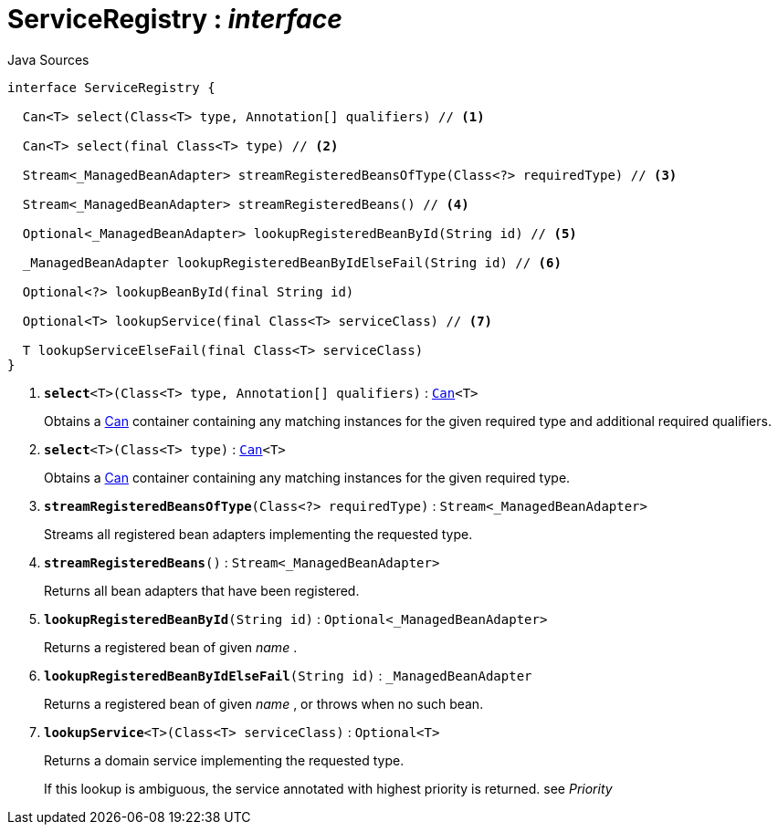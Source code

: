 = ServiceRegistry : _interface_
:Notice: Licensed to the Apache Software Foundation (ASF) under one or more contributor license agreements. See the NOTICE file distributed with this work for additional information regarding copyright ownership. The ASF licenses this file to you under the Apache License, Version 2.0 (the "License"); you may not use this file except in compliance with the License. You may obtain a copy of the License at. http://www.apache.org/licenses/LICENSE-2.0 . Unless required by applicable law or agreed to in writing, software distributed under the License is distributed on an "AS IS" BASIS, WITHOUT WARRANTIES OR  CONDITIONS OF ANY KIND, either express or implied. See the License for the specific language governing permissions and limitations under the License.

.Java Sources
[source,java]
----
interface ServiceRegistry {

  Can<T> select(Class<T> type, Annotation[] qualifiers) // <.>

  Can<T> select(final Class<T> type) // <.>

  Stream<_ManagedBeanAdapter> streamRegisteredBeansOfType(Class<?> requiredType) // <.>

  Stream<_ManagedBeanAdapter> streamRegisteredBeans() // <.>

  Optional<_ManagedBeanAdapter> lookupRegisteredBeanById(String id) // <.>

  _ManagedBeanAdapter lookupRegisteredBeanByIdElseFail(String id) // <.>

  Optional<?> lookupBeanById(final String id)

  Optional<T> lookupService(final Class<T> serviceClass) // <.>

  T lookupServiceElseFail(final Class<T> serviceClass)
}
----

<.> `[teal]#*select*#<T>(Class<T> type, Annotation[] qualifiers)` : `xref:system:generated:index/commons/collections/Can.adoc[Can]<T>`
+
--
Obtains a xref:system:generated:index/commons/collections/Can.adoc[Can] container containing any matching instances for the given required type and additional required qualifiers.
--
<.> `[teal]#*select*#<T>(Class<T> type)` : `xref:system:generated:index/commons/collections/Can.adoc[Can]<T>`
+
--
Obtains a xref:system:generated:index/commons/collections/Can.adoc[Can] container containing any matching instances for the given required type.
--
<.> `[teal]#*streamRegisteredBeansOfType*#(Class<?> requiredType)` : `Stream<_ManagedBeanAdapter>`
+
--
Streams all registered bean adapters implementing the requested type.
--
<.> `[teal]#*streamRegisteredBeans*#()` : `Stream<_ManagedBeanAdapter>`
+
--
Returns all bean adapters that have been registered.
--
<.> `[teal]#*lookupRegisteredBeanById*#(String id)` : `Optional<_ManagedBeanAdapter>`
+
--
Returns a registered bean of given _name_ .
--
<.> `[teal]#*lookupRegisteredBeanByIdElseFail*#(String id)` : `_ManagedBeanAdapter`
+
--
Returns a registered bean of given _name_ , or throws when no such bean.
--
<.> `[teal]#*lookupService*#<T>(Class<T> serviceClass)` : `Optional<T>`
+
--
Returns a domain service implementing the requested type.

If this lookup is ambiguous, the service annotated with highest priority is returned. see _Priority_
--


